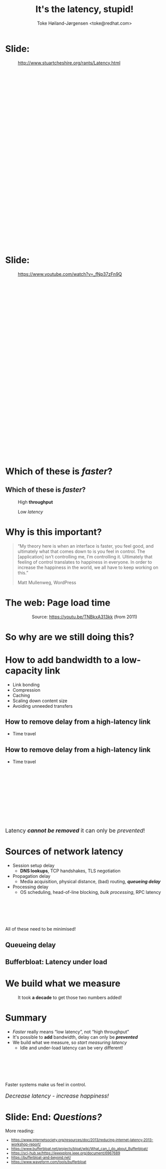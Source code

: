 # -*- fill-column: 79; -*-
#+TITLE: It's the latency, stupid!
#+AUTHOR: Toke Høiland-Jørgensen <toke@redhat.com>
#+EMAIL: toke@redhat.com
#+REVEAL_THEME: redhat
#+REVEAL_TRANS: linear
#+REVEAL_MARGIN: 0
#+REVEAL_EXTRA_JS: { src: '../reveal.js/js/redhat.js'}
#+REVEAL_ROOT: ../reveal.js
#+OPTIONS: reveal_center:nil reveal_control:t reveal_history:nil
#+OPTIONS: reveal_width:1600 reveal_height:900
#+OPTIONS: ^:nil tags:nil toc:nil num:nil ':t

* For conference: Driving IT 2022                                  :noexport:

This presentation is for the Driving IT 2022 conference in Copenhagen, Denmark:
https://driving-it.ida.dk/

* Slides below                                                     :noexport:

Only sections with tag ":export:" will end-up in the presentation.

Colors are choosen via org-mode italic/bold high-lighting:
 - /italic/ = /green/
 - *bold*   = *yellow*
 - */italic-bold/* = red

* Slide:                                              :export:
:PROPERTIES:
:reveal_extra_attr: class="img-slide"
:END:

#+ATTR_html: :style height: 580px;
#+CAPTION: http://www.stuartcheshire.org/rants/Latency.html
[[file:its-the-latency-screenshot.png]]

* Slide:                                              :export:
:PROPERTIES:
:reveal_extra_attr: class="img-slide"
:END:

#+ATTR_html: :style height: 580px;
#+CAPTION: https://www.youtube.com/watch?v=_fNp37zFn9Q
[[file:living-with-lag.png]]


* Which of these is /faster/?                                        :export:
:PROPERTIES:
:reveal_extra_attr: class="img-slide"
:END:

#+HTML: <div class="two-column">

#+ATTR_html: :style width: 80%;
[[file:bus.jpg]]

[[file:race-car.jpg]]

#+HTML: </div>

** Which of these is /faster/?                                      :export:
:PROPERTIES:
:reveal_extra_attr: class="img-slide"
:END:

#+HTML: <div class="two-column">

#+ATTR_html: :style width: 80%;
#+CAPTION: High *throughput*
[[file:bus.jpg]]

#+CAPTION: Low /latency/
[[file:race-car.jpg]]

#+HTML: </div>

* Why is this important?                                             :export:

#+begin_quote
“My theory here is when an interface is faster, you feel good, and ultimately
what that comes down to is you feel in control. The [application] isn’t
controlling me, I’m controlling it. Ultimately that feeling of control
translates to happiness in everyone. In order to increase the happiness in the
world, we all have to keep working on this.”

Matt Mullenweg, WordPress
#+end_quote

* The web: Page load time                                            :export:

#+HTML: <div class="two-column">

#+ATTR_html: :style width: 100%;
[[file:plt-bandwidth.png]]

#+ATTR_html: :style width: 100%;
[[file:plt-latency.png]]

#+HTML: </div><div style="clear: both; text-align: center;">

Source: https://youtu.be/TNBkxA313kk (from 2011)
#+HTML: </div>

* So why are we still doing this?                                    :export:

#+ATTR_html: :style height: 570px;
[[file:bredbaand.png]]

* How to add bandwidth to a low-capacity link                        :export:

- Link bonding
- Compression
- Caching
- Scaling down content size
- Avoiding unneeded transfers

** How to remove delay from a high-latency link

- Time travel

** How to remove delay from a high-latency link
- Time travel

#+HTML: <div class="center-text" style="margin-top: 200px; font-size: 125%;">
Latency /*cannot be removed*/ it can only be /prevented/!
#+HTML: </div>

* Sources of network latency                                         :export:

- Session setup delay
  - *DNS lookups*, TCP handshakes, TLS negotiation
- Propagation delay
  - Media acquisition, physical distance, (bad) routing, /*queueing delay*/
- Processing delay
  - OS scheduling, head-of-line blocking, /bulk processing/, RPC latency

#+HTML: <div class="center-text" style="margin-top: 100px">
All of these need to be minimised!
#+HTML: </div>

** Queueing delay
:PROPERTIES:
:reveal_extra_attr: class="img-slide"
:END:

#+ATTR_html: :style height: 600px;
[[file:truckerstop.jpg]]

** Bufferbloat: Latency *under load*
:PROPERTIES:
:reveal_extra_attr: class="img-slide"
:END:

#+ATTR_html: :style height: 600px;
[[file:bloated.png]]

* We build what we measure                                           :export:

#+CAPTION: It took *a decade* to get those two numbers added!
[[file:speedtest.png]]

* Summary                                                            :export:

- /Faster/ really means "low latency", not "high throughput"
- It's possible to *add* bandwidth, delay can only be /*prevented*/
- We build what we measure, so /start measuring latency/
  - Idle and under-load latency can be very different!

#+HTML: <div class="center-text" style="margin-top: 100px">
Faster systems make us feel in control.

#+HTML: <div style="font-size: 125%;">
/Decrease latency - increase happiness!/
#+HTML: </div></div>

* Slide: End: /Questions?/                                           :export:
More reading:

#+HTML: <div style="font-size: 80%;">
- https://www.internetsociety.org/resources/doc/2013/reducing-internet-latency-2013-workshop-report/
- https://www.bufferbloat.net/projects/bloat/wiki/What_can_I_do_about_Bufferbloat/
- https://sci-hub.se/https://ieeexplore.ieee.org/document/6967689
- https://bufferbloat-and-beyond.net/
- https://www.waveform.com/tools/bufferbloat
#+HTML: </div>

* Emacs end-tricks                                                 :noexport:

This section contains some emacs tricks, that e.g. remove the "Slide:" prefix
in the compiled version.

# Local Variables:
# org-re-reveal-title-slide: "<h1 class=\"title\" style=\"margin-bottom: 3em;\">%t</h1>
# <h2 class=\"author\">Toke Høiland-Jørgensen<br/><span style=\"font-size: 75%%\">Principal Kernel Engineer,
# Red Hat</span></h2>
# <h3>Driving IT</br>November 4th, 2022</h3>"
# org-export-filter-headline-functions: ((lambda (contents backend info) (replace-regexp-in-string "Slide: ?" "" contents)))
# End:
